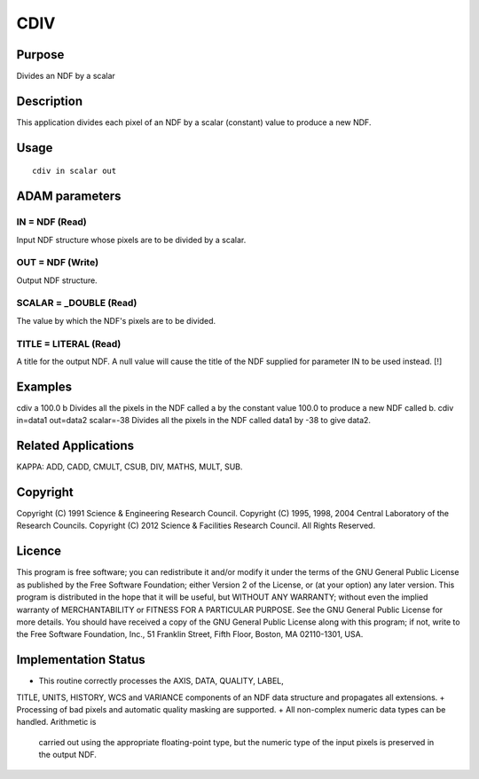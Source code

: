 

CDIV
====


Purpose
~~~~~~~
Divides an NDF by a scalar


Description
~~~~~~~~~~~
This application divides each pixel of an NDF by a scalar (constant)
value to produce a new NDF.


Usage
~~~~~


::

    
       cdiv in scalar out
       



ADAM parameters
~~~~~~~~~~~~~~~



IN = NDF (Read)
```````````````
Input NDF structure whose pixels are to be divided by a scalar.



OUT = NDF (Write)
`````````````````
Output NDF structure.



SCALAR = _DOUBLE (Read)
```````````````````````
The value by which the NDF's pixels are to be divided.



TITLE = LITERAL (Read)
``````````````````````
A title for the output NDF. A null value will cause the title of the
NDF supplied for parameter IN to be used instead. [!]



Examples
~~~~~~~~
cdiv a 100.0 b
Divides all the pixels in the NDF called a by the constant value 100.0
to produce a new NDF called b.
cdiv in=data1 out=data2 scalar=-38
Divides all the pixels in the NDF called data1 by -38 to give data2.



Related Applications
~~~~~~~~~~~~~~~~~~~~
KAPPA: ADD, CADD, CMULT, CSUB, DIV, MATHS, MULT, SUB.


Copyright
~~~~~~~~~
Copyright (C) 1991 Science & Engineering Research Council. Copyright
(C) 1995, 1998, 2004 Central Laboratory of the Research Councils.
Copyright (C) 2012 Science & Facilities Research Council. All Rights
Reserved.


Licence
~~~~~~~
This program is free software; you can redistribute it and/or modify
it under the terms of the GNU General Public License as published by
the Free Software Foundation; either Version 2 of the License, or (at
your option) any later version.
This program is distributed in the hope that it will be useful, but
WITHOUT ANY WARRANTY; without even the implied warranty of
MERCHANTABILITY or FITNESS FOR A PARTICULAR PURPOSE. See the GNU
General Public License for more details.
You should have received a copy of the GNU General Public License
along with this program; if not, write to the Free Software
Foundation, Inc., 51 Franklin Street, Fifth Floor, Boston, MA
02110-1301, USA.


Implementation Status
~~~~~~~~~~~~~~~~~~~~~


+ This routine correctly processes the AXIS, DATA, QUALITY, LABEL,
TITLE, UNITS, HISTORY, WCS and VARIANCE components of an NDF data
structure and propagates all extensions.
+ Processing of bad pixels and automatic quality masking are
supported.
+ All non-complex numeric data types can be handled. Arithmetic is
  carried out using the appropriate floating-point type, but the numeric
  type of the input pixels is preserved in the output NDF.




